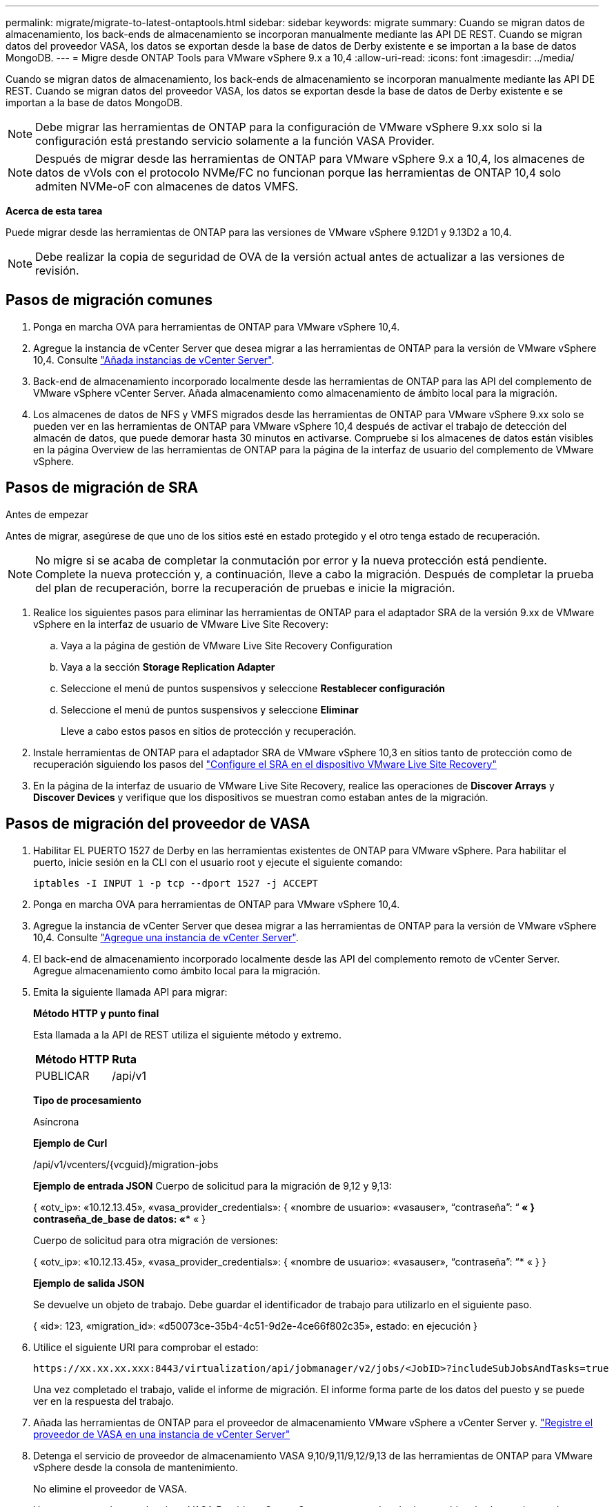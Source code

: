 ---
permalink: migrate/migrate-to-latest-ontaptools.html 
sidebar: sidebar 
keywords: migrate 
summary: Cuando se migran datos de almacenamiento, los back-ends de almacenamiento se incorporan manualmente mediante las API DE REST. Cuando se migran datos del proveedor VASA, los datos se exportan desde la base de datos de Derby existente e se importan a la base de datos MongoDB. 
---
= Migre desde ONTAP Tools para VMware vSphere 9.x a 10,4
:allow-uri-read: 
:icons: font
:imagesdir: ../media/


[role="lead"]
Cuando se migran datos de almacenamiento, los back-ends de almacenamiento se incorporan manualmente mediante las API DE REST. Cuando se migran datos del proveedor VASA, los datos se exportan desde la base de datos de Derby existente e se importan a la base de datos MongoDB.


NOTE: Debe migrar las herramientas de ONTAP para la configuración de VMware vSphere 9.xx solo si la configuración está prestando servicio solamente a la función VASA Provider.


NOTE: Después de migrar desde las herramientas de ONTAP para VMware vSphere 9.x a 10,4, los almacenes de datos de vVols con el protocolo NVMe/FC no funcionan porque las herramientas de ONTAP 10,4 solo admiten NVMe-oF con almacenes de datos VMFS.

*Acerca de esta tarea*

Puede migrar desde las herramientas de ONTAP para las versiones de VMware vSphere 9.12D1 y 9.13D2 a 10,4.


NOTE: Debe realizar la copia de seguridad de OVA de la versión actual antes de actualizar a las versiones de revisión.



== Pasos de migración comunes

. Ponga en marcha OVA para herramientas de ONTAP para VMware vSphere 10,4.
. Agregue la instancia de vCenter Server que desea migrar a las herramientas de ONTAP para la versión de VMware vSphere 10,4. Consulte link:../configure/add-vcenter.html["Añada instancias de vCenter Server"].
. Back-end de almacenamiento incorporado localmente desde las herramientas de ONTAP para las API del complemento de VMware vSphere vCenter Server. Añada almacenamiento como almacenamiento de ámbito local para la migración.
. Los almacenes de datos de NFS y VMFS migrados desde las herramientas de ONTAP para VMware vSphere 9.xx solo se pueden ver en las herramientas de ONTAP para VMware vSphere 10,4 después de activar el trabajo de detección del almacén de datos, que puede demorar hasta 30 minutos en activarse. Compruebe si los almacenes de datos están visibles en la página Overview de las herramientas de ONTAP para la página de la interfaz de usuario del complemento de VMware vSphere.




== Pasos de migración de SRA

.Antes de empezar
Antes de migrar, asegúrese de que uno de los sitios esté en estado protegido y el otro tenga estado de recuperación.


NOTE: No migre si se acaba de completar la conmutación por error y la nueva protección está pendiente. Complete la nueva protección y, a continuación, lleve a cabo la migración. Después de completar la prueba del plan de recuperación, borre la recuperación de pruebas e inicie la migración.

. Realice los siguientes pasos para eliminar las herramientas de ONTAP para el adaptador SRA de la versión 9.xx de VMware vSphere en la interfaz de usuario de VMware Live Site Recovery:
+
.. Vaya a la página de gestión de VMware Live Site Recovery Configuration
.. Vaya a la sección *Storage Replication Adapter*
.. Seleccione el menú de puntos suspensivos y seleccione *Restablecer configuración*
.. Seleccione el menú de puntos suspensivos y seleccione *Eliminar*
+
Lleve a cabo estos pasos en sitios de protección y recuperación.



. Instale herramientas de ONTAP para el adaptador SRA de VMware vSphere 10,3 en sitios tanto de protección como de recuperación siguiendo los pasos del link:../protect/configure-on-srm-appliance.html["Configure el SRA en el dispositivo VMware Live Site Recovery"]
. En la página de la interfaz de usuario de VMware Live Site Recovery, realice las operaciones de *Discover Arrays* y *Discover Devices* y verifique que los dispositivos se muestran como estaban antes de la migración.




== Pasos de migración del proveedor de VASA

. Habilitar EL PUERTO 1527 de Derby en las herramientas existentes de ONTAP para VMware vSphere. Para habilitar el puerto, inicie sesión en la CLI con el usuario root y ejecute el siguiente comando:
+
[listing]
----
iptables -I INPUT 1 -p tcp --dport 1527 -j ACCEPT
----
. Ponga en marcha OVA para herramientas de ONTAP para VMware vSphere 10,4.
. Agregue la instancia de vCenter Server que desea migrar a las herramientas de ONTAP para la versión de VMware vSphere 10,4. Consulte link:../configure/add-vcenter.html["Agregue una instancia de vCenter Server"].
. El back-end de almacenamiento incorporado localmente desde las API del complemento remoto de vCenter Server. Agregue almacenamiento como ámbito local para la migración.
. Emita la siguiente llamada API para migrar:
+
[]
====
*Método HTTP y punto final*

Esta llamada a la API de REST utiliza el siguiente método y extremo.

|===


| *Método HTTP* | *Ruta* 


| PUBLICAR | /api/v1 
|===
*Tipo de procesamiento*

Asíncrona

*Ejemplo de Curl*

/api/v1/vcenters/{vcguid}/migration-jobs

*Ejemplo de entrada JSON*
Cuerpo de solicitud para la migración de 9,12 y 9,13:

{
  «otv_ip»: «10.12.13.45»,
  «vasa_provider_credentials»: {
    «nombre de usuario»: «vasauser»,
    “contraseña”: “******* «
  }
  contraseña_de_base de datos: «******** «
}

Cuerpo de solicitud para otra migración de versiones:

{
  «otv_ip»: «10.12.13.45»,
  «vasa_provider_credentials»: {
    «nombre de usuario»: «vasauser»,
    “contraseña”: “******* «
  }
}

*Ejemplo de salida JSON*

Se devuelve un objeto de trabajo. Debe guardar el identificador de trabajo para utilizarlo en el siguiente paso.

{
  «id»: 123,
  «migration_id»: «d50073ce-35b4-4c51-9d2e-4ce66f802c35»,
  estado: en ejecución
}

====
. Utilice el siguiente URI para comprobar el estado:
+
[listing]
----
https://xx.xx.xx.xxx:8443/virtualization/api/jobmanager/v2/jobs/<JobID>?includeSubJobsAndTasks=true
----
+
Una vez completado el trabajo, valide el informe de migración. El informe forma parte de los datos del puesto y se puede ver en la respuesta del trabajo.

. Añada las herramientas de ONTAP para el proveedor de almacenamiento VMware vSphere a vCenter Server y. link:../configure/registration-process.html["Registre el proveedor de VASA en una instancia de vCenter Server"]
. Detenga el servicio de proveedor de almacenamiento VASA 9,10/9,11/9,12/9,13 de las herramientas de ONTAP para VMware vSphere desde la consola de mantenimiento.
+
No elimine el proveedor de VASA.

+
Una vez que se detuvo el antiguo VASA Provider, vCenter Server conmuta al nodo de respaldo a las herramientas de ONTAP para VMware vSphere. Todos los almacenes de datos y máquinas virtuales son accesibles y se proporcionan desde las herramientas de ONTAP para VMware vSphere.

. Realice la migración de parches mediante la siguiente API:
+
[]
====
*Método HTTP y punto final*

Esta llamada a la API de REST utiliza el siguiente método y extremo.

|===


| *Método HTTP* | *Ruta* 


| PARCHE | /api/v1 
|===
*Tipo de procesamiento*

Asíncrona

*Ejemplo de Curl*

PARCHE «/api/v1/vcenters/56d373bd-4163-44f9-a872-9adabb008ca9/migration-jobs/84dr73bd-9173-65r7-w345-8ufdbb887d43

*Ejemplo de entrada JSON*

{
  «id»: 123,
  «migration_id»: «d50073ce-35b4-4c51-9d2e-4ce66f802c35»,
  estado: en ejecución
}

*Ejemplo de salida JSON*

Se devuelve un objeto de trabajo. Debe guardar el identificador de trabajo para utilizarlo en el siguiente paso.

{
  «id»: 123,
  «migration_id»: «d50073ce-35b4-4c51-9d2e-4ce66f802c35»,
  estado: en ejecución
}

El cuerpo de la solicitud está vacío para la operación de parche.


NOTE: uuid es el uuid de migración devuelto en la respuesta de la API posterior a la migración.

Una vez que la API de migración de revisiones se ha ejecutado correctamente, todas las máquinas virtuales cumplen con la normativa de almacenamiento.

====


.El futuro
Una vez realizada correctamente la migración y después de registrar las herramientas de ONTAP 10,4 en vCenter Server, haga lo siguiente:

* Actualice el certificado en todos los hosts.
* Espere un tiempo antes de realizar las operaciones de Datastore (DS) y Virtual Machine (VM). El tiempo de espera depende del número de hosts, DS y VM de la configuración. Cuando no espera, es posible que las operaciones fallen de forma intermitente.


Tras la actualización, si el estado de cumplimiento de normativas de la máquina virtual no está actualizado, vuelva a aplicar la política de almacenamiento de la máquina virtual siguiendo los siguientes pasos:

. Navegue hasta el almacén de datos y seleccione *Resumen* > *VM Storage policies*.
+
En *Cumplimiento de la política de almacenamiento de VM*, puede ver el estado de cumplimiento. Se muestra como *desfasado*

. Seleccione la política de Storage VM y la máquina virtual correspondiente
. Seleccione *Aplicar*
+
El estado de cumplimiento en *VM storage policy compliance* ahora se muestra como conforme.



.Información relacionada
link:../upgrade/upgrade-ontap-tools.html["Actualice desde ONTAP tools para VMware vSphere 10.x a 10,4"]

